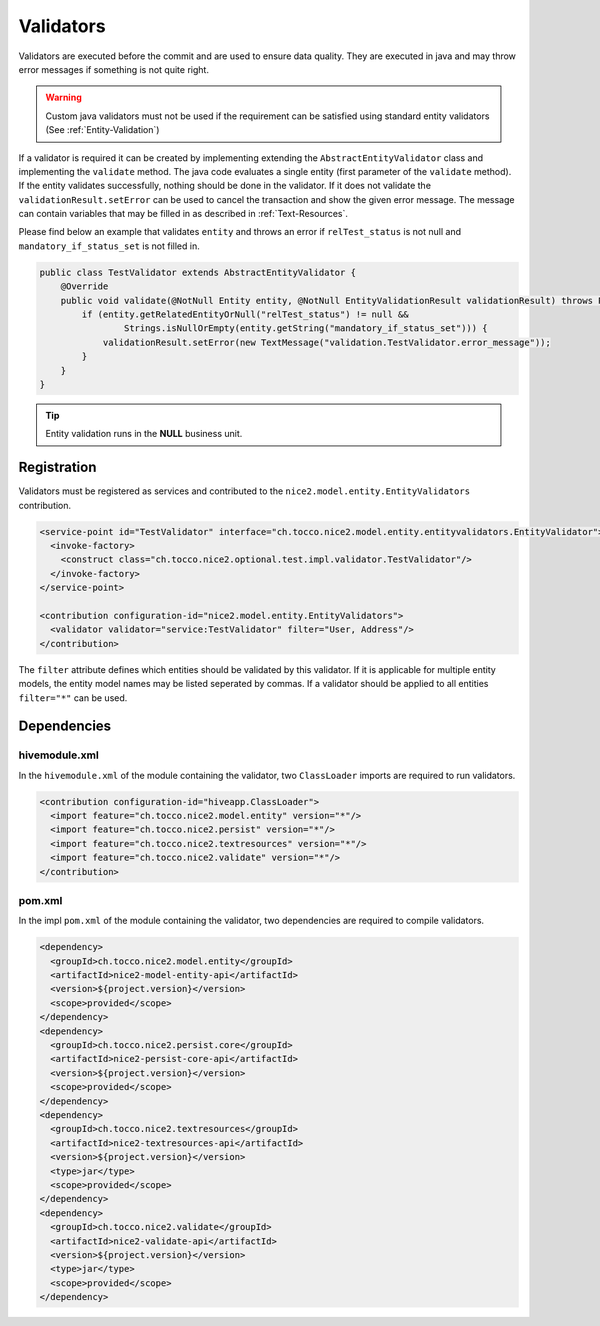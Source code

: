 .. _Validators:

Validators
==========

Validators are executed before the commit and are used to ensure data quality. They are executed in java and may
throw error messages if something is not quite right.

.. warning::
   Custom java validators must not be used if the requirement can be satisfied using standard entity validators (See :ref:`Entity-Validation`)

If a validator is required it can be created by implementing extending the ``AbstractEntityValidator`` class and implementing the ``validate``
method. The java code evaluates a single entity (first parameter of the ``validate`` method). If the entity validates successfully, nothing should be done
in the validator. If it does not validate the ``validationResult.setError`` can be used to cancel the transaction and show the given error message. The message
can contain variables that may be filled in as described in :ref:`Text-Resources`.

Please find below an example that validates ``entity`` and throws an error if ``relTest_status`` is not null and ``mandatory_if_status_set`` is not filled in.

.. code-block:: java

   public class TestValidator extends AbstractEntityValidator {
       @Override
       public void validate(@NotNull Entity entity, @NotNull EntityValidationResult validationResult) throws PersistException {
           if (entity.getRelatedEntityOrNull("relTest_status") != null &&
                   Strings.isNullOrEmpty(entity.getString("mandatory_if_status_set"))) {
               validationResult.setError(new TextMessage("validation.TestValidator.error_message"));
           }
       }
   }

.. tip::
   Entity validation runs in the **NULL** business unit.

Registration
------------

Validators must be registered as services and contributed to the ``nice2.model.entity.EntityValidators`` contribution.

.. code-block:: xml

   <service-point id="TestValidator" interface="ch.tocco.nice2.model.entity.entityvalidators.EntityValidator">
     <invoke-factory>
       <construct class="ch.tocco.nice2.optional.test.impl.validator.TestValidator"/>
     </invoke-factory>
   </service-point>

   <contribution configuration-id="nice2.model.entity.EntityValidators">
     <validator validator="service:TestValidator" filter="User, Address"/>
   </contribution>

The ``filter`` attribute defines which entities should be validated by this validator. If it is applicable for multiple entity models,
the entity model names may be listed seperated by commas. If a validator should be applied to all entities ``filter="*"`` can be used.

Dependencies
------------

hivemodule.xml
^^^^^^^^^^^^^^

In the ``hivemodule.xml`` of the module containing the validator, two ``ClassLoader`` imports are required to run validators.

.. code-block:: xml

   <contribution configuration-id="hiveapp.ClassLoader">
     <import feature="ch.tocco.nice2.model.entity" version="*"/>
     <import feature="ch.tocco.nice2.persist" version="*"/>
     <import feature="ch.tocco.nice2.textresources" version="*"/>
     <import feature="ch.tocco.nice2.validate" version="*"/>
   </contribution>

pom.xml
^^^^^^^

In the impl ``pom.xml`` of the module containing the validator, two dependencies are required to compile validators.

.. code-block:: xml

   <dependency>
     <groupId>ch.tocco.nice2.model.entity</groupId>
     <artifactId>nice2-model-entity-api</artifactId>
     <version>${project.version}</version>
     <scope>provided</scope>
   </dependency>
   <dependency>
     <groupId>ch.tocco.nice2.persist.core</groupId>
     <artifactId>nice2-persist-core-api</artifactId>
     <version>${project.version}</version>
     <scope>provided</scope>
   </dependency>
   <dependency>
     <groupId>ch.tocco.nice2.textresources</groupId>
     <artifactId>nice2-textresources-api</artifactId>
     <version>${project.version}</version>
     <type>jar</type>
     <scope>provided</scope>
   </dependency>
   <dependency>
     <groupId>ch.tocco.nice2.validate</groupId>
     <artifactId>nice2-validate-api</artifactId>
     <version>${project.version}</version>
     <type>jar</type>
     <scope>provided</scope>
   </dependency>